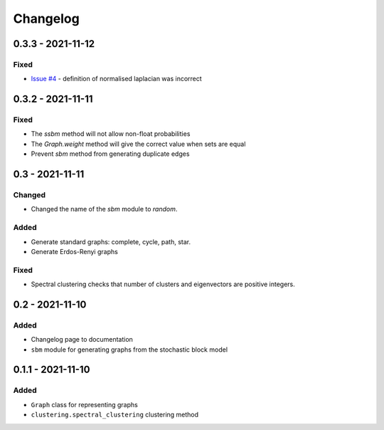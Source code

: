 Changelog
=========

0.3.3 - 2021-11-12
------------------

Fixed
~~~~~
* `Issue #4 <https://github.com/pmacg/py-sgtl/issues/4>`_ - definition of normalised laplacian was incorrect

0.3.2 - 2021-11-11
------------------

Fixed
~~~~~
* The `ssbm` method will not allow non-float probabilities
* The `Graph.weight` method will give the correct value when sets are equal
* Prevent `sbm` method from generating duplicate edges

0.3 - 2021-11-11
----------------

Changed
~~~~~~~
* Changed the name of the `sbm` module to `random`.

Added
~~~~~
* Generate standard graphs: complete, cycle, path, star.
* Generate Erdos-Renyi graphs

Fixed
~~~~~
* Spectral clustering checks that number of clusters and eigenvectors are positive integers.

0.2 - 2021-11-10
----------------

Added
~~~~~
* Changelog page to documentation
* ``sbm`` module for generating graphs from the stochastic block model

0.1.1 - 2021-11-10
------------------

Added
~~~~~~
* ``Graph`` class for representing graphs
* ``clustering.spectral_clustering`` clustering method
